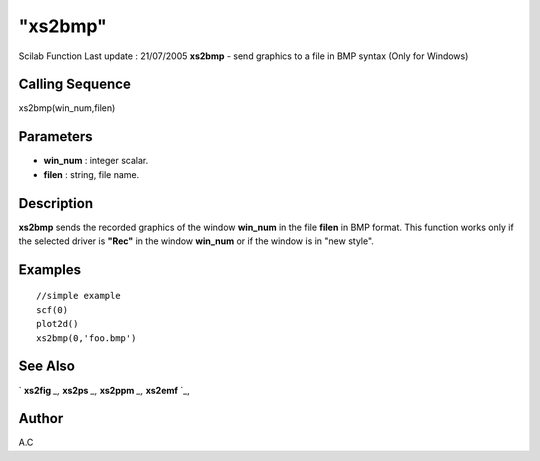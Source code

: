 ====
"xs2bmp"
====

Scilab Function Last update : 21/07/2005
**xs2bmp** - send graphics to a file in BMP syntax (Only for Windows)



Calling Sequence
~~~~~~~~~~~~~~~~

xs2bmp(win_num,filen)




Parameters
~~~~~~~~~~


+ **win_num** : integer scalar.
+ **filen** : string, file name.




Description
~~~~~~~~~~~

**xs2bmp** sends the recorded graphics of the window **win_num** in
the file **filen** in BMP format. This function works only if the
selected driver is **"Rec"** in the window **win_num** or if the
window is in "new style".



Examples
~~~~~~~~


::

     
        //simple example
        scf(0)
        plot2d()
        xs2bmp(0,'foo.bmp')
      




See Also
~~~~~~~~

` **xs2fig** `_,` **xs2ps** `_,` **xs2ppm** `_,` **xs2emf** `_,



Author
~~~~~~

A.C

.. _
      : ://./graphics/xs2fig.htm
.. _
      : ://./graphics/xs2emf.htm
.. _
      : ://./graphics/xs2ppm.htm
.. _
      : ://./graphics/xs2ps.htm


